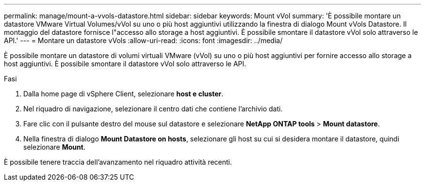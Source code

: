 ---
permalink: manage/mount-a-vvols-datastore.html 
sidebar: sidebar 
keywords: Mount vVol 
summary: 'È possibile montare un datastore VMware Virtual Volumes/vVol su uno o più host aggiuntivi utilizzando la finestra di dialogo Mount vVols Datastore. Il montaggio del datastore fornisce l"accesso allo storage a host aggiuntivi. È possibile smontare il datastore vVol solo attraverso le API.' 
---
= Montare un datastore vVols
:allow-uri-read: 
:icons: font
:imagesdir: ../media/


[role="lead"]
È possibile montare un datastore di volumi virtuali VMware (vVol) su uno o più host aggiuntivi per fornire accesso allo storage a host aggiuntivi. È possibile smontare il datastore vVol solo attraverso le API.

.Fasi
. Dalla home page di vSphere Client, selezionare *host e cluster*.
. Nel riquadro di navigazione, selezionare il centro dati che contiene l'archivio dati.
. Fare clic con il pulsante destro del mouse sul datastore e selezionare *NetApp ONTAP tools* > *Mount datastore*.
. Nella finestra di dialogo *Mount Datastore on hosts*, selezionare gli host su cui si desidera montare il datastore, quindi selezionare *Mount*.


È possibile tenere traccia dell'avanzamento nel riquadro attività recenti.
